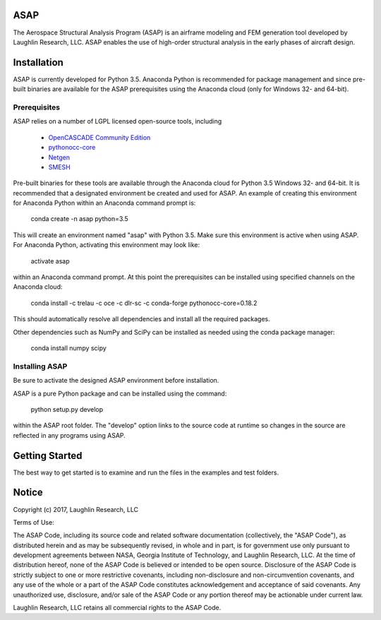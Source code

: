 ASAP
====
The Aerospace Structural Analysis Program (ASAP) is an airframe modeling and
FEM generation tool developed by Laughlin Research, LLC. ASAP enables the use
of high-order structural analysis in the early phases of aircraft design.

Installation
============
ASAP is currently developed for Python 3.5. Anaconda Python is recommended
for package management and since pre-built binaries are available for the
ASAP prerequisites using the Anaconda cloud (only for Windows 32- and 64-bit).


Prerequisites
-------------
ASAP relies on a number of LGPL licensed open-source tools, including

    - `OpenCASCADE Community Edition <https://github.com/tpaviot/oce/releases/tag/OCE-0.18.1>`_

    - `pythonocc-core <https://github.com/trelau/pythonocc-core/releases/tag/0.18.2>`_

    - `Netgen <https://github.com/trelau/netgen/releases/tag/6.3>`_

    - `SMESH <https://github.com/trelau/smesh/releases/tag/7.7.2>`_

Pre-built binaries for these tools are available through the Anaconda cloud
for Python 3.5 Windows 32- and 64-bit. It is recommended that a designated
environment be created and used for ASAP. An example of creating this
environment for Anaconda Python within an Anaconda command prompt is:

    conda create -n asap python=3.5

This will create an environment named "asap" with Python 3.5. Make sure this
environment is active when using ASAP. For Anaconda Python, activating this
environment may look like:

    activate asap

within an Anaconda command prompt. At this point the prerequisites can be
installed using specified channels on the Anaconda cloud:

    conda install -c trelau -c oce -c dlr-sc -c conda-forge pythonocc-core=0.18.2

This should automatically resolve all dependencies and install all the
required packages.

Other dependencies such as NumPy and SciPy can be installed as needed using
the conda package manager:

    conda install numpy scipy

Installing ASAP
---------------
Be sure to activate the designed ASAP environment before installation.

ASAP is a pure Python package and can be installed using the command:

    python setup.py develop

within the ASAP root folder. The "develop" option links to the source code
at runtime so changes in the source are reflected in any programs using ASAP.

Getting Started
===============
The best way to get started is to examine and run the files in the examples and
test folders.

Notice
======
Copyright (c) 2017, Laughlin Research, LLC

Terms of Use:

The ASAP Code, including its source code and related software
documentation (collectively, the "ASAP Code"), as distributed herein
and as may be subsequently revised, in whole and in part, is for
government use only pursuant to development agreements between NASA,
Georgia Institute of Technology, and Laughlin Research, LLC. At the
time of distribution hereof, none of the ASAP Code is believed or
intended to be open source. Disclosure of the ASAP Code is strictly
subject to one or more restrictive covenants, including
non-disclosure and non-circumvention covenants, and any use of the
whole or a part of the ASAP Code constitutes acknowledgement and
acceptance of said covenants. Any unauthorized use, disclosure,
and/or sale of the ASAP Code or any portion thereof may be actionable
under current law.

Laughlin Research, LLC retains all commercial rights to the ASAP Code.
